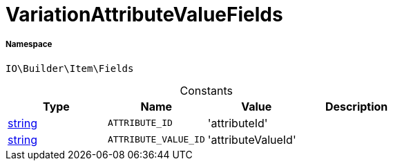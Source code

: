 :table-caption!:
:example-caption!:
:source-highlighter: prettify
:sectids!:
[[io__variationattributevaluefields]]
= VariationAttributeValueFields





===== Namespace

`IO\Builder\Item\Fields`




.Constants
|===
|Type |Name |Value |Description

|link:http://php.net/string[string^]
a|`ATTRIBUTE_ID`
|'attributeId'
|
|link:http://php.net/string[string^]
a|`ATTRIBUTE_VALUE_ID`
|'attributeValueId'
|
|===


